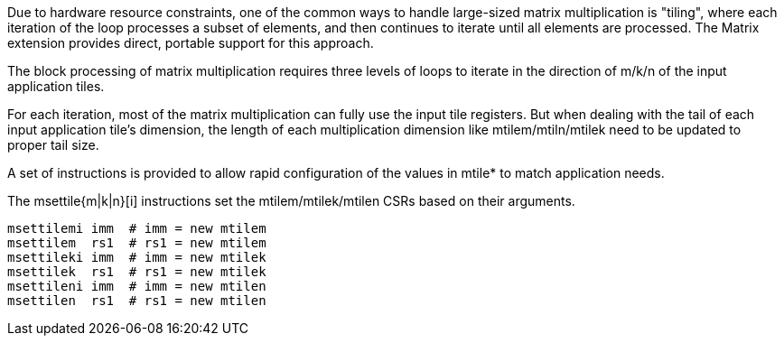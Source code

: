 Due to hardware resource constraints, one of the common ways to handle large-sized matrix multiplication is "tiling", where each iteration of the loop processes a subset of elements, and then continues to iterate until all elements are processed. The Matrix extension provides direct, portable support for this approach.

The block processing of matrix multiplication requires three levels of loops to iterate in the direction of m/k/n of the input application tiles.

For each iteration, most of the matrix multiplication can fully use the input tile registers. But when dealing with the tail of each input application tile's dimension, the length of each multiplication dimension like mtilem/mtiln/mtilek need to be updated to proper tail size.

A set of instructions is provided to allow rapid configuration of the values in mtile* to match application needs.


The msettile{m|k|n}[i] instructions set the mtilem/mtilek/mtilen CSRs based on their arguments.

```
msettilemi imm  # imm = new mtilem
msettilem  rs1  # rs1 = new mtilem
msettileki imm  # imm = new mtilek
msettilek  rs1  # rs1 = new mtilek
msettileni imm  # imm = new mtilen
msettilen  rs1  # rs1 = new mtilen
```

